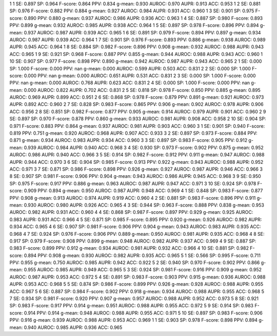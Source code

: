 1 1 SE: 0.897 SP: 0.964 F-score: 0.864 PPV: 0.834 g-mean: 0.930 AUROC: 0.970 AUPR: 0.913 ACC: 0.953
1 2 SE: 0.881 SP: 0.976 F-score: 0.882 PPV: 0.884 g-mean: 0.927 AUROC: 0.984 AUPR: 0.931 ACC: 0.960
1 3 SE: 0.901 SP: 0.975 F-score: 0.890 PPV: 0.880 g-mean: 0.937 AUROC: 0.986 AUPR: 0.936 ACC: 0.963
1 4 SE: 0.887 SP: 0.980 F-score: 0.893 PPV: 0.899 g-mean: 0.932 AUROC: 0.985 AUPR: 0.938 ACC: 0.964
1 5 SE: 0.897 SP: 0.978 F-score: 0.896 PPV: 0.894 g-mean: 0.937 AUROC: 0.987 AUPR: 0.939 ACC: 0.965
1 6 SE: 0.891 SP: 0.979 F-score: 0.894 PPV: 0.897 g-mean: 0.934 AUROC: 0.987 AUPR: 0.939 ACC: 0.964
1 7 SE: 0.901 SP: 0.976 F-score: 0.893 PPV: 0.886 g-mean: 0.938 AUROC: 0.989 AUPR: 0.945 ACC: 0.964
1 8 SE: 0.884 SP: 0.982 F-score: 0.896 PPV: 0.908 g-mean: 0.932 AUROC: 0.988 AUPR: 0.943 ACC: 0.965
1 9 SE: 0.921 SP: 0.968 F-score: 0.887 PPV: 0.855 g-mean: 0.944 AUROC: 0.988 AUPR: 0.943 ACC: 0.960
1 10 SE: 0.907 SP: 0.977 F-score: 0.898 PPV: 0.890 g-mean: 0.942 AUROC: 0.987 AUPR: 0.943 ACC: 0.965
2 1 SE: 0.000 SP: 1.000 F-score: 0.000 PPV: nan g-mean: 0.000 AUROC: 0.599 AUPR: 0.503 ACC: 0.831
2 2 SE: 0.000 SP: 1.000 F-score: 0.000 PPV: nan g-mean: 0.000 AUROC: 0.651 AUPR: 0.531 ACC: 0.831
2 3 SE: 0.000 SP: 1.000 F-score: 0.000 PPV: nan g-mean: 0.000 AUROC: 0.768 AUPR: 0.623 ACC: 0.831
2 4 SE: 0.000 SP: 1.000 F-score: 0.000 PPV: nan g-mean: 0.000 AUROC: 0.822 AUPR: 0.702 ACC: 0.831
2 5 SE: 0.818 SP: 0.978 F-score: 0.850 PPV: 0.885 g-mean: 0.895 AUROC: 0.969 AUPR: 0.899 ACC: 0.951
2 6 SE: 0.868 SP: 0.978 F-score: 0.879 PPV: 0.891 g-mean: 0.921 AUROC: 0.973 AUPR: 0.892 ACC: 0.960
2 7 SE: 0.828 SP: 0.983 F-score: 0.865 PPV: 0.906 g-mean: 0.902 AUROC: 0.978 AUPR: 0.906 ACC: 0.956
2 8 SE: 0.851 SP: 0.982 F-score: 0.877 PPV: 0.905 g-mean: 0.914 AUROC: 0.979 AUPR: 0.901 ACC: 0.960
2 9 SE: 0.897 SP: 0.970 F-score: 0.878 PPV: 0.860 g-mean: 0.933 AUROC: 0.981 AUPR: 0.908 ACC: 0.958
2 10 SE: 0.904 SP: 0.971 F-score: 0.883 PPV: 0.864 g-mean: 0.937 AUROC: 0.981 AUPR: 0.903 ACC: 0.960
3 1 SE: 0.901 SP: 0.940 F-score: 0.819 PPV: 0.751 g-mean: 0.920 AUROC: 0.968 AUPR: 0.907 ACC: 0.933
3 2 SE: 0.897 SP: 0.973 F-score: 0.884 PPV: 0.871 g-mean: 0.934 AUROC: 0.983 AUPR: 0.934 ACC: 0.960
3 3 SE: 0.897 SP: 0.983 F-score: 0.905 PPV: 0.912 g-mean: 0.939 AUROC: 0.984 AUPR: 0.940 ACC: 0.968
3 4 SE: 0.930 SP: 0.973 F-score: 0.902 PPV: 0.875 g-mean: 0.952 AUROC: 0.986 AUPR: 0.940 ACC: 0.966
3 5 SE: 0.914 SP: 0.982 F-score: 0.912 PPV: 0.911 g-mean: 0.947 AUROC: 0.988 AUPR: 0.944 ACC: 0.970
3 6 SE: 0.904 SP: 0.985 F-score: 0.913 PPV: 0.922 g-mean: 0.943 AUROC: 0.988 AUPR: 0.952 ACC: 0.971
3 7 SE: 0.871 SP: 0.986 F-score: 0.898 PPV: 0.926 g-mean: 0.927 AUROC: 0.987 AUPR: 0.946 ACC: 0.966
3 8 SE: 0.907 SP: 0.981 F-score: 0.906 PPV: 0.904 g-mean: 0.943 AUROC: 0.986 AUPR: 0.945 ACC: 0.968
3 9 SE: 0.950 SP: 0.975 F-score: 0.917 PPV: 0.886 g-mean: 0.963 AUROC: 0.987 AUPR: 0.947 ACC: 0.971
3 10 SE: 0.924 SP: 0.978 F-score: 0.909 PPV: 0.894 g-mean: 0.950 AUROC: 0.987 AUPR: 0.948 ACC: 0.969
4 1 SE: 0.848 SP: 0.983 F-score: 0.877 PPV: 0.908 g-mean: 0.913 AUROC: 0.974 AUPR: 0.919 ACC: 0.960
4 2 SE: 0.881 SP: 0.983 F-score: 0.896 PPV: 0.911 g-mean: 0.930 AUROC: 0.980 AUPR: 0.926 ACC: 0.965
4 3 SE: 0.944 SP: 0.963 F-score: 0.888 PPV: 0.838 g-mean: 0.953 AUROC: 0.982 AUPR: 0.931 ACC: 0.960
4 4 SE: 0.868 SP: 0.987 F-score: 0.897 PPV: 0.929 g-mean: 0.925 AUROC: 0.983 AUPR: 0.931 ACC: 0.966
4 5 SE: 0.871 SP: 0.985 F-score: 0.895 PPV: 0.920 g-mean: 0.926 AUROC: 0.982 AUPR: 0.934 ACC: 0.965
4 6 SE: 0.907 SP: 0.981 F-score: 0.906 PPV: 0.904 g-mean: 0.943 AUROC: 0.983 AUPR: 0.935 ACC: 0.968
4 7 SE: 0.924 SP: 0.976 F-score: 0.906 PPV: 0.889 g-mean: 0.950 AUROC: 0.981 AUPR: 0.935 ACC: 0.968
4 8 SE: 0.917 SP: 0.979 F-score: 0.908 PPV: 0.899 g-mean: 0.948 AUROC: 0.982 AUPR: 0.937 ACC: 0.969
4 9 SE: 0.887 SP: 0.983 F-score: 0.899 PPV: 0.912 g-mean: 0.934 AUROC: 0.981 AUPR: 0.932 ACC: 0.966
4 10 SE: 0.881 SP: 0.982 F-score: 0.894 PPV: 0.908 g-mean: 0.930 AUROC: 0.982 AUPR: 0.935 ACC: 0.965
5 1 SE: 0.566 SP: 0.995 F-score: 0.711 PPV: 0.955 g-mean: 0.750 AUROC: 0.985 AUPR: 0.942 ACC: 0.922
5 2 SE: 0.940 SP: 0.970 F-score: 0.902 PPV: 0.866 g-mean: 0.955 AUROC: 0.985 AUPR: 0.949 ACC: 0.965
5 3 SE: 0.924 SP: 0.981 F-score: 0.916 PPV: 0.909 g-mean: 0.952 AUROC: 0.987 AUPR: 0.953 ACC: 0.972
5 4 SE: 0.891 SP: 0.983 F-score: 0.903 PPV: 0.915 g-mean: 0.936 AUROC: 0.988 AUPR: 0.953 ACC: 0.968
5 5 SE: 0.874 SP: 0.986 F-score: 0.899 PPV: 0.926 g-mean: 0.928 AUROC: 0.988 AUPR: 0.955 ACC: 0.967
5 6 SE: 0.887 SP: 0.984 F-score: 0.902 PPV: 0.918 g-mean: 0.934 AUROC: 0.988 AUPR: 0.955 ACC: 0.968
5 7 SE: 0.934 SP: 0.981 F-score: 0.920 PPV: 0.907 g-mean: 0.957 AUROC: 0.988 AUPR: 0.952 ACC: 0.973
5 8 SE: 0.921 SP: 0.983 F-score: 0.917 PPV: 0.914 g-mean: 0.951 AUROC: 0.988 AUPR: 0.955 ACC: 0.972
5 9 SE: 0.914 SP: 0.983 F-score: 0.914 PPV: 0.914 g-mean: 0.948 AUROC: 0.988 AUPR: 0.955 ACC: 0.971
5 10 SE: 0.897 SP: 0.983 F-score: 0.906 PPV: 0.916 g-mean: 0.939 AUROC: 0.988 AUPR: 0.953 ACC: 0.969
1 1 SE: 0.903 SP: 0.978 F-score: 0.898 PPV: 0.894 g-mean: 0.940 AUROC: 0.985 AUPR: 0.936 ACC: 0.965
